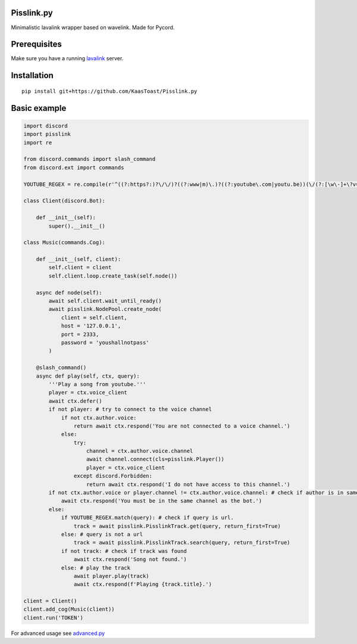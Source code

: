 Pisslink.py
===========

Minimalistic lavalink wrapper based on wavelink. Made for Pycord.

Prerequisites
=============

Make sure you have a running
`lavalink <https://github.com/freyacodes/Lavalink>`__ server.

Installation
============

::

   pip install git+https://github.com/KaasToast/Pisslink.py

Basic example
=============

.. code:: py

   import discord
   import pisslink
   import re

   from discord.commands import slash_command
   from discord.ext import commands

   YOUTUBE_REGEX = re.compile(r'^((?:https?:)?\/\/)?((?:www|m)\.)?((?:youtube\.com|youtu.be))(\/(?:[\w\-]+\?v=|embed\/|v\/)?)([\w\-]+)(\S+)?$')

   class Client(discord.Bot):

       def __init__(self):
           super().__init__()

   class Music(commands.Cog):

       def __init__(self, client):
           self.client = client
           self.client.loop.create_task(self.node())

       async def node(self):
           await self.client.wait_until_ready()
           await pisslink.NodePool.create_node(
               client = self.client,
               host = '127.0.0.1',
               port = 2333,
               password = 'youshallnotpass'
           )

       @slash_command()
       async def play(self, ctx, query):
           '''Play a song from youtube.'''
           player = ctx.voice_client
           await ctx.defer()
           if not player: # try to connect to the voice channel
               if not ctx.author.voice:
                   return await ctx.respond('You are not connected to a voice channel.')
               else:
                   try:
                       channel = ctx.author.voice.channel
                       await channel.connect(cls=pisslink.Player())
                       player = ctx.voice_client
                   except discord.Forbidden:
                       return await ctx.respond('I do not have access to this channel.')
           if not ctx.author.voice or player.channel != ctx.author.voice.channel: # check if author is in same channel as the bot
               await ctx.respond('You must be in the same channel as the bot.')
           else:
               if YOUTUBE_REGEX.match(query): # check if query is url.
                   track = await pisslink.PisslinkTrack.get(query, return_first=True)
               else: # query is not a url
                   track = await pisslink.PisslinkTrack.search(query, return_first=True)
               if not track: # check if track was found
                   await ctx.respond('Song not found.')
               else: # play the track
                   await player.play(track)
                   await ctx.respond(f'Playing {track.title}.')

   client = Client()
   client.add_cog(Music(client))
   client.run('TOKEN')

For advanced usage see
`advanced.py <https://github.com/KaasToast/Pisslink.py/blob/main/examples/advanced.py>`__
